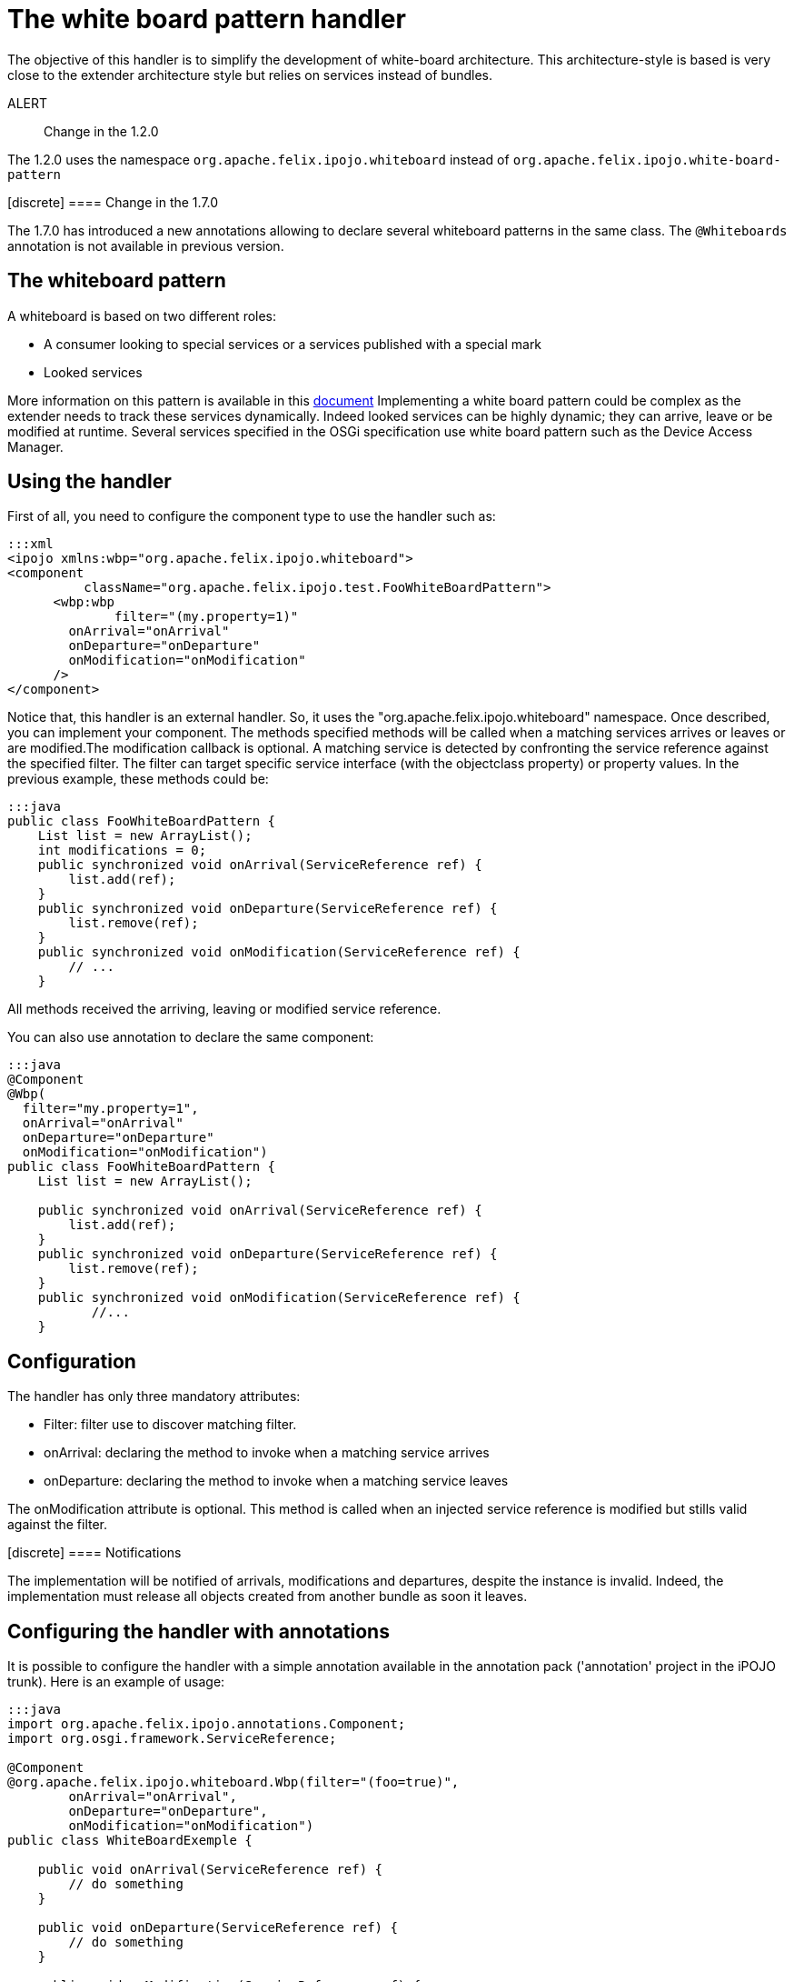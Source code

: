 = The white board pattern handler

The objective of this handler is to simplify the development of white-board architecture.
This architecture-style is based is very close to the extender architecture style but relies on services instead of bundles.

ALERT:: Change in the 1.2.0

The 1.2.0 uses the namespace `org.apache.felix.ipojo.whiteboard` instead of `org.apache.felix.ipojo.white-board-pattern`+++</div>++++++<div class="alert alert-info info">+++[discrete]
==== Change in the 1.7.0

The 1.7.0 has introduced a new annotations allowing to declare several whiteboard patterns in the same class.
The `@Whiteboards` annotation is not available in previous version.+++</div>+++

== The whiteboard pattern

A whiteboard is based on two different roles:

* A consumer looking to special services or a services published with a special mark
* Looked services

More information on this pattern is available in this http://www.osgi.org/wiki/uploads/Links/whiteboard.pdf[document] Implementing a white board pattern could be complex as the extender needs to track these services dynamically.
Indeed looked services can be highly dynamic;
they can arrive, leave or be modified at runtime.
Several services specified in the OSGi specification use white board pattern such as the Device Access Manager.

== Using the handler

First of all, you need to configure the component type to use the handler such as:

 :::xml
 <ipojo xmlns:wbp="org.apache.felix.ipojo.whiteboard">
 <component
           className="org.apache.felix.ipojo.test.FooWhiteBoardPattern">
       <wbp:wbp
  	      filter="(my.property=1)"
         onArrival="onArrival"
         onDeparture="onDeparture"
         onModification="onModification"
       />
 </component>

Notice that, this handler is an external handler.
So, it uses the "org.apache.felix.ipojo.whiteboard" namespace.
Once described, you can implement your component.
The methods specified methods will be called when a matching services arrives or leaves or are modified.The modification callback is optional.
A matching service is detected by confronting the service reference against the specified filter.
The filter can target specific service interface (with the objectclass property) or property values.
In the previous example, these methods could be:

 :::java
 public class FooWhiteBoardPattern {
     List list = new ArrayList();
     int modifications = 0;
     public synchronized void onArrival(ServiceReference ref) {
         list.add(ref);
     }
     public synchronized void onDeparture(ServiceReference ref) {
         list.remove(ref);
     }
     public synchronized void onModification(ServiceReference ref) {
         // ...
     }

All methods received the arriving, leaving or modified service reference.

You can also use annotation to declare the same component:

....
:::java
@Component
@Wbp(
  filter="my.property=1",
  onArrival="onArrival"
  onDeparture="onDeparture"
  onModification="onModification")
public class FooWhiteBoardPattern {
    List list = new ArrayList();

    public synchronized void onArrival(ServiceReference ref) {
        list.add(ref);
    }
    public synchronized void onDeparture(ServiceReference ref) {
        list.remove(ref);
    }
    public synchronized void onModification(ServiceReference ref) {
	   //...
    }
....

== Configuration

The handler has only three mandatory attributes:

* Filter: filter use to discover matching filter.
* onArrival: declaring the method to invoke when a matching service arrives
* onDeparture: declaring the method to invoke when a matching service leaves

The onModification attribute is optional.
This method is called when an injected service reference is modified but stills valid against the filter.+++<div class="alert alert-info info">+++[discrete]
==== Notifications

The implementation will be notified of arrivals, modifications and departures, despite the instance is invalid.
Indeed, the implementation must release all objects created from another bundle as soon it leaves.+++</div>+++

== Configuring the handler with annotations

It is possible to configure the handler with a simple annotation available in the annotation pack ('annotation' project in the iPOJO trunk).
Here is an example of usage:

....
:::java
import org.apache.felix.ipojo.annotations.Component;
import org.osgi.framework.ServiceReference;

@Component
@org.apache.felix.ipojo.whiteboard.Wbp(filter="(foo=true)",
        onArrival="onArrival",
        onDeparture="onDeparture",
        onModification="onModification")
public class WhiteBoardExemple {

    public void onArrival(ServiceReference ref) {
        // do something
    }

    public void onDeparture(ServiceReference ref) {
        // do something
    }

    public void onModification(ServiceReference ref) {
        // do something
    }

}
....

The `onModification` attribute is optional.The `filter` attribute allows setting the service filter.

In the 1.7.0, a new annotation was introduced to support the declaration of several whiteboard patterns in the same component:

....
:::java
@Component
@Whiteboards(whiteboards={
     @Wbp(filter="(foo=true)",
        onArrival="onArrival",
        onDeparture="onDeparture",
        onModification="onModification"),
     @Wbp(filter="(bar=true)",
        onArrival="onArrival2",
        onDeparture="onDeparture2")}
)
public class WhiteBoardExemple {

    // ...

}
....
